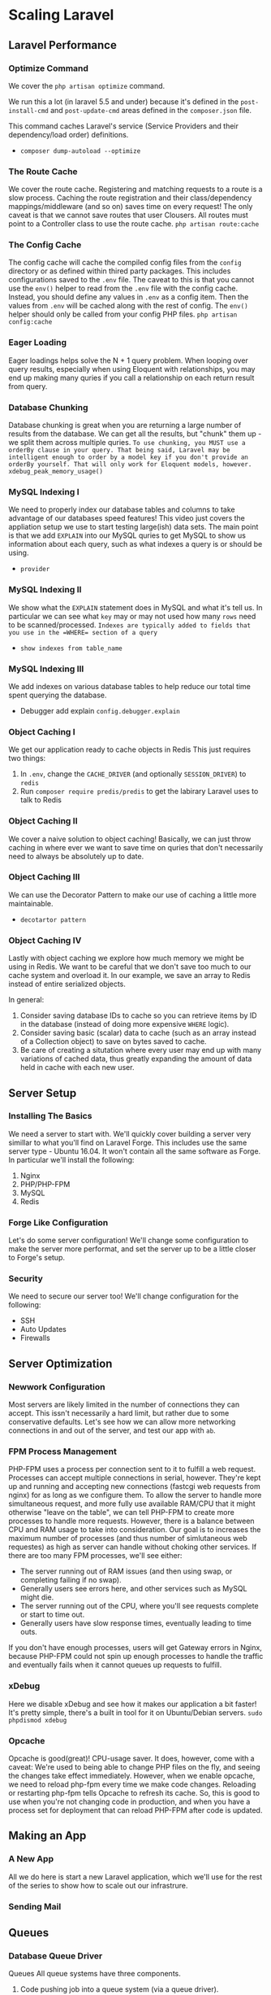 * Scaling Laravel
** Laravel Performance

*** Optimize Command
    We cover the =php artisan optimize= command.

    We run this a lot (in laravel 5.5 and under) because it's defined in the =post-install-cmd= and =post-update-cmd= areas defined in the =composer.json= file.

    This command caches Laravel's service (Service Providers and their dependency/load order) definitions.


    - =composer dump-autoload --optimize=


*** The Route Cache
    We cover the route cache.
    Registering and matching requests to a route is a slow process. Caching the route registration and their class/dependency mappings/middleware (and so on) saves time on every request!
    The only caveat is that we cannot save routes that user Clousers. All routes must point to a Controller class to use the route cache.
    =php artisan route:cache=

*** The Config Cache
    The config cache will cache the compiled config files from the =config= directory or as defined within thired party packages.
    This includes configurations saved to the =.env= file.
    The caveat to this is that you cannot use the =env()= helper to read from the =.env= file with the config cache. Instead, you should define any values in =.env= as a config item. Then the values from =.env= will be cached along with the rest of config.
    The =env()= helper should only be called from your config PHP files.
    =php artisan config:cache=

*** Eager Loading
    Eager loadings helps solve the N + 1 query problem.
    When looping over query results, especially when using Eloquent with relationships, you may end up making many quries if you call a relationship on each return result from query.

*** Database Chunking
    Database chunking is great when you are returning a large number of results from the database.
    We can get all the results, but "chunk" them up - we split them across multiple quries.
    ~To use chunking, you MUST use a orderBy clause in your query. That being said, Laravel may be intelligent enough to order by a model key if you don't provide an orderBy yourself. That will only work for Eloquent models, however.~
    =xdebug_peak_memory_usage()=

*** MySQL Indexing I
    We need to properly index our database tables and columns to take advantage of our databases speed features!
    This video just covers the appliation setup we use to start testing large(ish) data sets.
    The main point is that we add =EXPLAIN= into our MySQL quries to get MySQL to show us information about each query, such as what indexes a query is or should be using.
    - =provider=

*** MySQL Indexing II
    We show what the =EXPLAIN= statement does in MySQL and what it's tell us.
    In particular we can see what =key= may or may not used how many =rows= need to be scanned/processed.
    ~Indexes are typically added to fields that you use in the =WHERE= section of a query~

    - =show indexes from table_name=

*** MySQL Indexing III
    We add indexes on various database tables to help reduce our total time spent querying the database.

    - Debugger add explain =config.debugger.explain=

*** Object Caching I
    We get our application ready to cache objects in Redis
    This just requires two things:
    1. In =.env=, change the =CACHE_DRIVER= (and optionally =SESSION_DRIVER=) to =redis=
    2. Run =composer require predis/predis= to get the labirary Laravel uses to talk to Redis

*** Object Caching II
    We cover a naive solution to object caching!
    Basically, we can just throw caching in where ever we want to save time on quries that don't necessarily need to always be absolutely up to date.

*** Object Caching III
    We can use the Decorator Pattern to make our use of caching a little more maintainable.
    - =decotartor pattern=

*** Object Caching IV
    Lastly with object caching we explore how much memory we might be using in Redis. We want to be careful that we don't save too much to our cache system and overload it.
    In our example, we save an array to Redis instead of entire serialized objects.


    In general:
    1. Consider saving database IDs to cache so you can retrieve items by ID in the database (instead of doing more expensive =WHERE= logic).
    2. Consider saving basic (scalar) data to cache (such as an array instead of a Collection object) to save on bytes saved to cache.
    3. Be care of creating a situtation where every user may end up with many variations of cached data, thus greatly expanding the amount of data held in cache with each new user.

** Server Setup
*** Installing The Basics
    We need a server to start with.
    We'll quickly cover building a server very simillar to what you'll find on Laravel Forge. This includes use the same server type - Ubuntu 16.04. It won't contain all the same software as Forge. In particular we'll install the following:
    1. Nginx
    2. PHP/PHP-FPM
    3. MySQL
    4. Redis

*** Forge Like Configuration
    Let's do some server configuration! We'll change some configuration to make the server more performat, and set the server up to be a little closer to Forge's setup.

*** Security
    We need to secure our server too!
    We'll change configuration for the following:
    - SSH
    - Auto Updates
    - Firewalls

** Server Optimization

*** Newwork Configuration
    Most servers are likely limited in the number of connections they can accept. This issn't necessarily a hard limit, but rather due to some conservative defaults.
    Let's see how we can allow more networking connections in and out of the server, and test our app with =ab=.

*** FPM Process Management
    PHP-FPM uses a process per connection sent to it to fulfill a web request. Processes can accept multiple connections in serial, however. They're kept up and running and accepting new connections (fastcgi web requests from nginx) for as long as we configure them.
    To allow the server to handle more simultaneous request, and more fully use available RAM/CPU that it might otherwise "leave on the table", we can tell PHP-FPM to create more processes to handle more requests.
    However, there is a balance between CPU and RAM usage to take into consideration. Our goal is to increases the maximum number of processes (and thus number of simlutaneous web requestes) as high as server can handle without choking other services.
    If there are too many FPM processes, we'll see either:
    - The server running out of RAM issues (and then using swap, or completing failing if no swap).
    - Generally users see errors here, and other services such as MySQL might die.
    - The server running out of the CPU, where you'll see requests complete or start to time out.
    - Generally users have slow response times, eventually leading to time outs.


    If you don't have enough processes, users will get Gateway errors in Nginx, because PHP-FPM could not spin up enough processes to handle the traffic and eventually fails when it cannot queues up requests to fulfill.


*** xDebug
    Here we disable xDebug and see how it makes our application a bit faster!
    It's pretty simple, there's a built in tool for it on Ubuntu/Debian servers.
    =sudo phpdismod xdebug=

*** Opcache
    Opcache is good(great)! CPU-usage saver. It does, however, come with a caveat:
    We're used to being able to change PHP files on the fly, and seeing the changes take effect immediately. However, when we enable opcache, we need to reload php-fpm every time we make code changes. Reloading or restarting php-fpm tells Opcache to refresh its cache.
    So, this is good to use when you're not changing code in production, and when you have a process set for deployment that can reload PHP-FPM after code is updated.

** Making an App

*** A New App
    All we do here is start a new Laravel application, which we'll use for the rest of the series to show how to scale out our infrastrure.

*** Sending Mail

** Queues
*** Database Queue Driver
   Queues
   All queue systems have three components.
   1. Code pushing job into a queue system (via a queue driver).
   2. A queue system running that collects and dispatches jobs.
   3. Queue workers consuming jobs and doing work on them.


*** UX and VueJS
   Queues are great, but there ary many times where we may leave users wondering "did that things I just clicked work?". We often need a way to let users know that there's a job in-queue and waiting to happen. To properly do this, we need a way to make it obvious they are waiting for something, and hopefully device a way to let them know when an action is finished.
   We'll see how we can do this with some VueJS and Pusher to update users in real-time.

*** Integrating Pusher
   So, we can set a button to show when a queue job is fired and is in-process. However, we don't have a way to update the user when a job is complete. To do this, we need 2-way communication. That's something we can get using websockets. Pusher is great for this.

*** Tracking Tasks

*** Database Queue Limitations

*** Redis Queue
   Redis is the easiest queue driver in Laravel to use. Changes to Redis's job state are atomic and shouldn't create race conditions or deadlocks like you could potentially get with the database driver.
   Redis-based queues are basically just limited to the available memory of Redis itself (how much RAM is avaiable to use).

*** Laravel Horizon

*** SQS Queue

*** SQS and Wait Time

*** Queue Priority and Segmenting.

*** Queue in Production.

** Spliting Services

*** What We're Doing
    Spliting up services lets us devote resources to each specific resource.
    This is very important for resource-intensive parts of your infrasture (e.g. your database).
    This then lets you expand and scale those services separately, for example, you may scale the following services independently of each other:
    1. Database replication
    2. Cache clustering
    3. Worker servers.

*** MySQL Install & Setup
    - Install MySQL Server
    - Listen on NetWork
    - Security
    - User Setup

*** MySQL Optimization

*** Redis Server

** Load Balancing

*** Additional Network Security

*** HAProxy Part I

*** HAProxy Basic Load Balancing

*** Header Detection with Trusted Proxies

*** Let's Encrypt with HAProxy

*** Session Management
    - Session Affinity
    - Central Session Storage

*** User Uploaded Files with VueJS

*** The User Uploaded File Problem

*** Amazon S3 for File Storage

*** Upload to S3

*** Download From S3

*** Finishing VueJS Uploads

** Scaling On Forge

*** Intro Scaling on Forge

*** Creating Servers

*** Access & GitHub

*** Application Setup

*** Networking

*** Final App Touching

*** Forge Recipes

*** Queue Workers

*** Cron Server

*** Cron & Laravel 5.6

** Data Integrity

*** Data Integrity Intro

*** Transactions in Laravel
    Transaction's Purpose:
    1. Atomic units of work. If an issue come up, a rollback happens and none of the changes to the database that happened within the transactions are saved. ("All or noting")
    2. Aid in controlling concurrency issues.

*** Repeatable Read Isolation

*** Isolation Level Caveat
*** Laravel Transactions with SELECTS
*** Pessimistic vs Optimistic Overview
*** Pessimistic Locking
